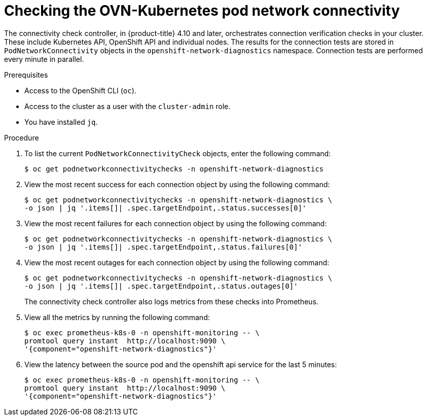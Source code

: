 // Module included in the following assemblies:
//
// * networking/ovn_kubernetes_network_provider/ovn-kubernetes-troubleshooting-sources.adoc

:_mod-docs-content-type: PROCEDURE
[id="nw-ovn-kubernetes-pod-connectivity-checks_{context}"]
= Checking the OVN-Kubernetes pod network connectivity

The connectivity check controller, in {product-title} 4.10 and later, orchestrates connection verification checks in your cluster. These include Kubernetes API, OpenShift API and individual nodes. The results for the connection tests are stored in `PodNetworkConnectivity` objects in the `openshift-network-diagnostics` namespace. Connection tests are performed every minute in parallel.

.Prerequisites

* Access to the OpenShift CLI (`oc`).
* Access to the cluster as a user with the `cluster-admin` role.
* You have installed `jq`.

.Procedure

. To list the current `PodNetworkConnectivityCheck` objects, enter the following command:
+
[source,terminal]
----
$ oc get podnetworkconnectivitychecks -n openshift-network-diagnostics
----

. View the most recent success for each connection object by using the following command:
+
[source,terminal]
----
$ oc get podnetworkconnectivitychecks -n openshift-network-diagnostics \
-o json | jq '.items[]| .spec.targetEndpoint,.status.successes[0]'
----

. View the most recent failures for each connection object by using the following command:
+
[source,terminal]
----
$ oc get podnetworkconnectivitychecks -n openshift-network-diagnostics \
-o json | jq '.items[]| .spec.targetEndpoint,.status.failures[0]'
----

. View the most recent outages for each connection object by using the following command:
+
[source,terminal]
----
$ oc get podnetworkconnectivitychecks -n openshift-network-diagnostics \
-o json | jq '.items[]| .spec.targetEndpoint,.status.outages[0]'
----
+
The connectivity check controller also logs metrics from these checks into Prometheus.

. View all the metrics by running the following command:
+
[source,terminal]
----
$ oc exec prometheus-k8s-0 -n openshift-monitoring -- \
promtool query instant  http://localhost:9090 \
'{component="openshift-network-diagnostics"}'
----

. View the latency between the source pod and the openshift api service for the last 5 minutes:
+
[source,terminal]
----
$ oc exec prometheus-k8s-0 -n openshift-monitoring -- \
promtool query instant  http://localhost:9090 \
'{component="openshift-network-diagnostics"}'
----




